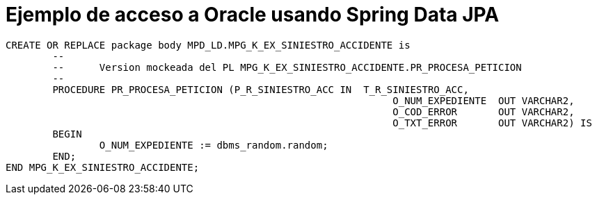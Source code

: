 = Ejemplo de acceso a Oracle usando Spring Data JPA



----
CREATE OR REPLACE package body MPD_LD.MPG_K_EX_SINIESTRO_ACCIDENTE is
	-- 
	--	Version mockeada del PL MPG_K_EX_SINIESTRO_ACCIDENTE.PR_PROCESA_PETICION
	--
	PROCEDURE PR_PROCESA_PETICION (P_R_SINIESTRO_ACC IN  T_R_SINIESTRO_ACC,
								  O_NUM_EXPEDIENTE  OUT VARCHAR2,
								  O_COD_ERROR       OUT VARCHAR2,
								  O_TXT_ERROR       OUT VARCHAR2) IS
	BEGIN
		O_NUM_EXPEDIENTE := dbms_random.random;
	END;
END MPG_K_EX_SINIESTRO_ACCIDENTE;
----
